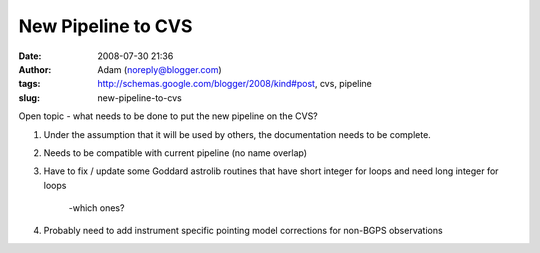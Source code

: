 New Pipeline to CVS
###################
:date: 2008-07-30 21:36
:author: Adam (noreply@blogger.com)
:tags: http://schemas.google.com/blogger/2008/kind#post, cvs, pipeline
:slug: new-pipeline-to-cvs

Open topic - what needs to be done to put the new pipeline on the CVS?

#. Under the assumption that it will be used by others, the
   documentation needs to be complete.
#. Needs to be compatible with current pipeline (no name overlap)
#. Have to fix / update some Goddard astrolib routines that have short
   integer for loops and need long integer for loops
    -which ones?
#. Probably need to add instrument specific pointing model corrections
   for non-BGPS observations

.. raw:: html

   </p>

